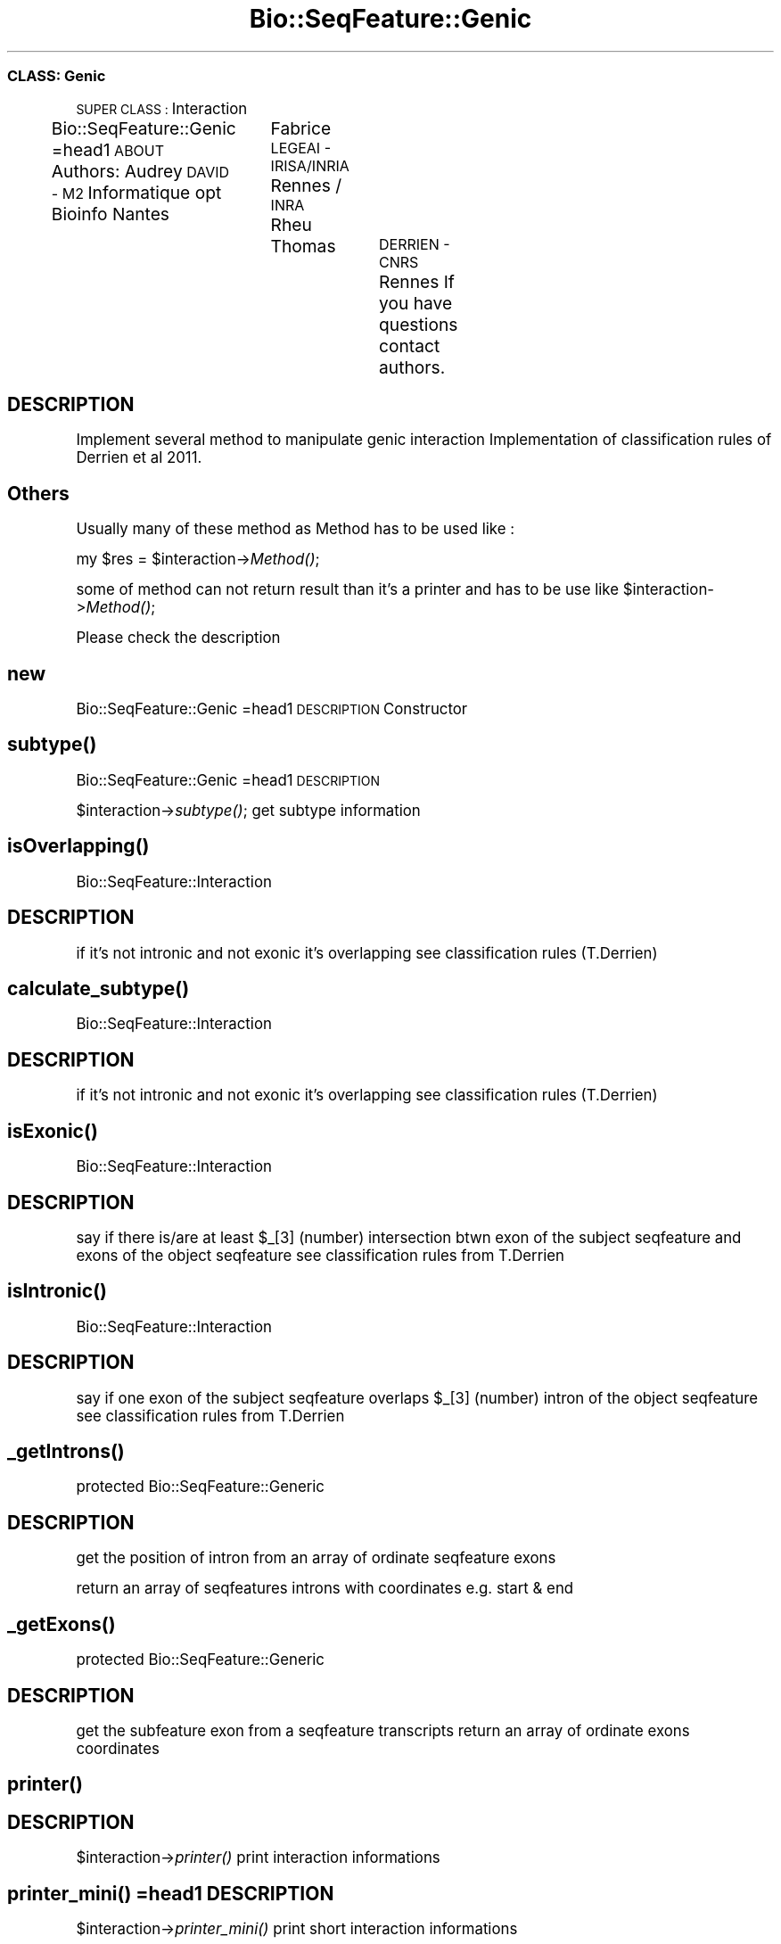 .\" Automatically generated by Pod::Man 2.27 (Pod::Simple 3.28)
.\"
.\" Standard preamble:
.\" ========================================================================
.de Sp \" Vertical space (when we can't use .PP)
.if t .sp .5v
.if n .sp
..
.de Vb \" Begin verbatim text
.ft CW
.nf
.ne \\$1
..
.de Ve \" End verbatim text
.ft R
.fi
..
.\" Set up some character translations and predefined strings.  \*(-- will
.\" give an unbreakable dash, \*(PI will give pi, \*(L" will give a left
.\" double quote, and \*(R" will give a right double quote.  \*(C+ will
.\" give a nicer C++.  Capital omega is used to do unbreakable dashes and
.\" therefore won't be available.  \*(C` and \*(C' expand to `' in nroff,
.\" nothing in troff, for use with C<>.
.tr \(*W-
.ds C+ C\v'-.1v'\h'-1p'\s-2+\h'-1p'+\s0\v'.1v'\h'-1p'
.ie n \{\
.    ds -- \(*W-
.    ds PI pi
.    if (\n(.H=4u)&(1m=24u) .ds -- \(*W\h'-12u'\(*W\h'-12u'-\" diablo 10 pitch
.    if (\n(.H=4u)&(1m=20u) .ds -- \(*W\h'-12u'\(*W\h'-8u'-\"  diablo 12 pitch
.    ds L" ""
.    ds R" ""
.    ds C` ""
.    ds C' ""
'br\}
.el\{\
.    ds -- \|\(em\|
.    ds PI \(*p
.    ds L" ``
.    ds R" ''
.    ds C`
.    ds C'
'br\}
.\"
.\" Escape single quotes in literal strings from groff's Unicode transform.
.ie \n(.g .ds Aq \(aq
.el       .ds Aq '
.\"
.\" If the F register is turned on, we'll generate index entries on stderr for
.\" titles (.TH), headers (.SH), subsections (.SS), items (.Ip), and index
.\" entries marked with X<> in POD.  Of course, you'll have to process the
.\" output yourself in some meaningful fashion.
.\"
.\" Avoid warning from groff about undefined register 'F'.
.de IX
..
.nr rF 0
.if \n(.g .if rF .nr rF 1
.if (\n(rF:(\n(.g==0)) \{
.    if \nF \{
.        de IX
.        tm Index:\\$1\t\\n%\t"\\$2"
..
.        if !\nF==2 \{
.            nr % 0
.            nr F 2
.        \}
.    \}
.\}
.rr rF
.\"
.\" Accent mark definitions (@(#)ms.acc 1.5 88/02/08 SMI; from UCB 4.2).
.\" Fear.  Run.  Save yourself.  No user-serviceable parts.
.    \" fudge factors for nroff and troff
.if n \{\
.    ds #H 0
.    ds #V .8m
.    ds #F .3m
.    ds #[ \f1
.    ds #] \fP
.\}
.if t \{\
.    ds #H ((1u-(\\\\n(.fu%2u))*.13m)
.    ds #V .6m
.    ds #F 0
.    ds #[ \&
.    ds #] \&
.\}
.    \" simple accents for nroff and troff
.if n \{\
.    ds ' \&
.    ds ` \&
.    ds ^ \&
.    ds , \&
.    ds ~ ~
.    ds /
.\}
.if t \{\
.    ds ' \\k:\h'-(\\n(.wu*8/10-\*(#H)'\'\h"|\\n:u"
.    ds ` \\k:\h'-(\\n(.wu*8/10-\*(#H)'\`\h'|\\n:u'
.    ds ^ \\k:\h'-(\\n(.wu*10/11-\*(#H)'^\h'|\\n:u'
.    ds , \\k:\h'-(\\n(.wu*8/10)',\h'|\\n:u'
.    ds ~ \\k:\h'-(\\n(.wu-\*(#H-.1m)'~\h'|\\n:u'
.    ds / \\k:\h'-(\\n(.wu*8/10-\*(#H)'\z\(sl\h'|\\n:u'
.\}
.    \" troff and (daisy-wheel) nroff accents
.ds : \\k:\h'-(\\n(.wu*8/10-\*(#H+.1m+\*(#F)'\v'-\*(#V'\z.\h'.2m+\*(#F'.\h'|\\n:u'\v'\*(#V'
.ds 8 \h'\*(#H'\(*b\h'-\*(#H'
.ds o \\k:\h'-(\\n(.wu+\w'\(de'u-\*(#H)/2u'\v'-.3n'\*(#[\z\(de\v'.3n'\h'|\\n:u'\*(#]
.ds d- \h'\*(#H'\(pd\h'-\w'~'u'\v'-.25m'\f2\(hy\fP\v'.25m'\h'-\*(#H'
.ds D- D\\k:\h'-\w'D'u'\v'-.11m'\z\(hy\v'.11m'\h'|\\n:u'
.ds th \*(#[\v'.3m'\s+1I\s-1\v'-.3m'\h'-(\w'I'u*2/3)'\s-1o\s+1\*(#]
.ds Th \*(#[\s+2I\s-2\h'-\w'I'u*3/5'\v'-.3m'o\v'.3m'\*(#]
.ds ae a\h'-(\w'a'u*4/10)'e
.ds Ae A\h'-(\w'A'u*4/10)'E
.    \" corrections for vroff
.if v .ds ~ \\k:\h'-(\\n(.wu*9/10-\*(#H)'\s-2\u~\d\s+2\h'|\\n:u'
.if v .ds ^ \\k:\h'-(\\n(.wu*10/11-\*(#H)'\v'-.4m'^\v'.4m'\h'|\\n:u'
.    \" for low resolution devices (crt and lpr)
.if \n(.H>23 .if \n(.V>19 \
\{\
.    ds : e
.    ds 8 ss
.    ds o a
.    ds d- d\h'-1'\(ga
.    ds D- D\h'-1'\(hy
.    ds th \o'bp'
.    ds Th \o'LP'
.    ds ae ae
.    ds Ae AE
.\}
.rm #[ #] #H #V #F C
.\" ========================================================================
.\"
.IX Title "Bio::SeqFeature::Genic 3"
.TH Bio::SeqFeature::Genic 3 "2014-12-15" "perl v5.18.2" "User Contributed Perl Documentation"
.\" For nroff, turn off justification.  Always turn off hyphenation; it makes
.\" way too many mistakes in technical documents.
.if n .ad l
.nh
.SS "\s-1CLASS:\s0 Genic"
.IX Subsection "CLASS: Genic"
\&\s-1SUPER CLASS :\s0 Interaction
.PP
Bio::SeqFeature::Genic
=head1 \s-1ABOUT\s0
Authors: Audrey \s-1DAVID \- M2\s0 Informatique opt Bioinfo Nantes
		 Fabrice \s-1LEGEAI \- IRISA/INRIA\s0 Rennes / \s-1INRA\s0 Rheu
		 Thomas	 \s-1DERRIEN \- CNRS\s0 Rennes
If you have questions contact authors.
.SH "DESCRIPTION"
.IX Header "DESCRIPTION"
Implement several method to manipulate genic interaction
Implementation of classification rules of Derrien et al 2011.
.SH "Others"
.IX Header "Others"
Usually many of these method as Method has to be used like :
.PP
my \f(CW$res\fR = \f(CW$interaction\fR\->\fIMethod()\fR;
.PP
some of method can not return result than it's a printer and has to be use like
\&\f(CW$interaction\fR\->\fIMethod()\fR;
.PP
Please check the description
.SH "new"
.IX Header "new"
Bio::SeqFeature::Genic
=head1 \s-1DESCRIPTION\s0
Constructor
.SH "\fIsubtype()\fP"
.IX Header "subtype()"
Bio::SeqFeature::Genic
=head1 \s-1DESCRIPTION\s0
.PP
\&\f(CW$interaction\fR\->\fIsubtype()\fR;
get subtype information
.SH "\fIisOverlapping()\fP"
.IX Header "isOverlapping()"
Bio::SeqFeature::Interaction
.SH "DESCRIPTION"
.IX Header "DESCRIPTION"
if it's not intronic and not exonic it's overlapping
see classification rules (T.Derrien)
.SH "\fIcalculate_subtype()\fP"
.IX Header "calculate_subtype()"
Bio::SeqFeature::Interaction
.SH "DESCRIPTION"
.IX Header "DESCRIPTION"
if it's not intronic and not exonic it's overlapping
see classification rules (T.Derrien)
.SH "\fIisExonic()\fP"
.IX Header "isExonic()"
Bio::SeqFeature::Interaction
.SH "DESCRIPTION"
.IX Header "DESCRIPTION"
say if there is/are at least \f(CW$_\fR[3] (number) intersection btwn exon of the subject seqfeature and exons of the object seqfeature
see classification rules from T.Derrien
.SH "\fIisIntronic()\fP"
.IX Header "isIntronic()"
Bio::SeqFeature::Interaction
.SH "DESCRIPTION"
.IX Header "DESCRIPTION"
say if one exon of the subject seqfeature overlaps \f(CW$_\fR[3] (number) intron of the object seqfeature
see classification rules from T.Derrien
.SH "\fI_getIntrons()\fP"
.IX Header "_getIntrons()"
protected
Bio::SeqFeature::Generic
.SH "DESCRIPTION"
.IX Header "DESCRIPTION"
get the position of intron from an array of ordinate seqfeature exons
.PP
return an array of seqfeatures introns with coordinates e.g. start & end
.SH "\fI_getExons()\fP"
.IX Header "_getExons()"
protected
Bio::SeqFeature::Generic
.SH "DESCRIPTION"
.IX Header "DESCRIPTION"
get the subfeature exon from a seqfeature transcripts
return an array of ordinate exons coordinates
.SH "\fIprinter()\fP"
.IX Header "printer()"
.SH "DESCRIPTION"
.IX Header "DESCRIPTION"
\&\f(CW$interaction\fR\->\fIprinter()\fR
print interaction informations
.SH "\fIprinter_mini()\fP =head1 DESCRIPTION"
.IX Header "printer_mini() =head1 DESCRIPTION"
\&\f(CW$interaction\fR\->\fIprinter_mini()\fR
print short interaction informations
.SH "DESCRIPTION"
.IX Header "DESCRIPTION"
\&\f(CW$interaction\fR\->\fIprinter()\fR
print interaction informations
.SH "\fInested()\fP"
.IX Header "nested()"
Bio::SeqFeature::Generic
.SH "DESCRIPTION"
.IX Header "DESCRIPTION"
my \f(CW$nested\fR = \f(CW$interaction\fR\->\fInested()\fR
.PP
say if the interaction is nested or not (see classification rules Derrien et al 2011)
.SH "\fIreciprocal()\fP DO NOT USED IT prior to create a new interaction in wich object and subject are switch Bio::SeqFeature::Genic"
.IX Header "reciprocal() DO NOT USED IT prior to create a new interaction in wich object and subject are switch Bio::SeqFeature::Genic"
.SH "DESCRIPTION"
.IX Header "DESCRIPTION"
return the reciprocal interaction e.g. subject and object are reversed
.SH "\fIgestion_error()\fP IMPORTANT"
.IX Header "gestion_error() IMPORTANT"
Bio::SeqFeature::Genic
.SH "DESCRIPTION when a genic interaction is created, this function has to be called to check if it's an exonic same strand interaction then a error has to be solved"
.IX Header "DESCRIPTION when a genic interaction is created, this function has to be called to check if it's an exonic same strand interaction then a error has to be solved"
